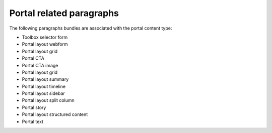 ===========================
Portal related paragraphs
===========================

The following paragraphs bundles are associated with the portal content type:

* Toolbox selector form
* Portal layout webform
* Portal layout grid
* Portal CTA
* Portal CTA image
* Portal layout grid
* Portal layout summary
* Portal layout timeline
* Portal layout sidebar
* Portal layout split column
* Portal story
* Portal layout structured content
* Portal text



